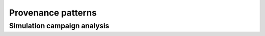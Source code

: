 Provenance patterns
===================

Simulation campaign analysis
----------------------------

.. graphviz::

    digraph SimulationCampaignAnalysis {
        graph [fontname = "Liberation Mono"];
        node [fontname = "Liberation Mono"];
        edge [fontname = "Liberation Mono"];
        VariableReport [
            shape = Mrecord style = filled fillcolor = lemonchiffon
            label = "{VariableReport|variable=voltage\ltarget=soma\ldistribution=soma.bbp\l}"
            href = "../generated/entity_management.simulation.html#entity_management.simulation.VariableReport"
            target = "_top"
        ]
        DetailedCircuit [
            shape = Mrecord style = filled fillcolor = lemonchiffon
            label = "{DetailedCircuit|circuitBase\lcircuitType\l}"
            href = "../generated/entity_management.simulation.html#entity_management.simulation.DetailedCircuit"
            target = "_top"
        ]
        Simulation [
            shape = record style = filled fillcolor = lightblue
            label = "{Simulation|status\ljobId\lpath\l}"
            href = "../generated/entity_management.simulation.html#entity_management.simulation.Simulation"
            target = "_top"
        ]
        SimulationCampaign [
            shape = record style = filled fillcolor = lightblue
            href = "../generated/entity_management.simulation.html#entity_management.simulation.SimulationCampaign"
            target = "_top"
        ]
        SimWriterConfiguration [
            shape = Mrecord style = filled fillcolor = lemonchiffon
            label = "{SimWriterConfiguration|configuration\ltemplate\ltarget\l}"
            href = "../generated/entity_management.simulation.html#entity_management.simulation.SimWriterConfiguration"
            target = "_top"
        ]
        Analysis [
            shape = record style = filled fillcolor = lightblue
            label = "{Analysis| \l}"
            href = "../generated/entity_management.simulation.html#entity_management.simulation.Analysis"
            target = "_top"
        ]
        AnalysisReport [
            shape = Mrecord style = filled fillcolor = lemonchiffon
            label = "{AnalysisReport|distribution=image.png\l}"
            href = "../generated/entity_management.simulation.html#entity_management.simulation.AnalysisReport"
            target = "_top"
        ]
        CampaignAnalysis [
            shape = record style = filled fillcolor = lightblue
            label = "{CampaignAnalysis| \l}"
            href = "../generated/entity_management.simulation.html#entity_management.simulation.CampaignAnalysis"
            target = "_top"
        ]
        WorkflowExecution [
            shape = record style = filled fillcolor = lightblue
            label = "{WorkflowExecution|module\ltask\lversion\lparameters\l}"
            href = "../generated/entity_management.core.html#entity_management.core.WorkflowExecution"
            target = "_top"
        ]
        Simulation -> SimulationCampaign [label = "wasStartedBy"];
        Simulation -> VariableReport [label = "generated"];
        SimulationCampaign -> DetailedCircuit [label = "used"];
        SimulationCampaign -> SimWriterConfiguration [label = "used"];
        Analysis -> VariableReport [label = "used"];
        Analysis -> AnalysisReport [label = "generated"];
        Analysis -> CampaignAnalysis [label = "wasStartedBy"];
        CampaignAnalysis -> SimulationCampaign [label = "wasInformedBy"];
        CampaignAnalysis -> AnalysisReport [label = "generated"];
        CampaignAnalysis -> WorkflowExecution [label = "wasStartedBy"];
        SimulationCampaign -> WorkflowExecution [label = "wasStartedBy"];
    }
